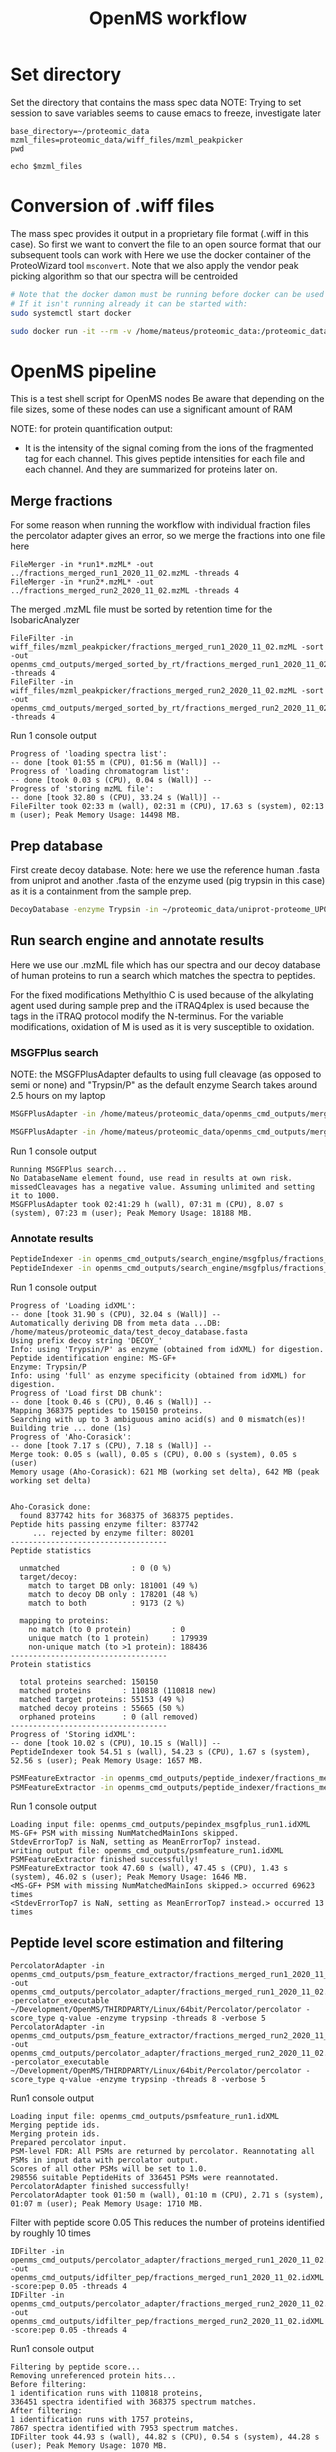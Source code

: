 #+TITLE: OpenMS workflow
#+PROPERTY: header-args :dir ~/proteomic_data :exports code :results verbatim drawer :tangle openms_cmd_2020-11-10.sh

* Set directory

Set the directory that contains the mass spec data
NOTE: Trying to set session to save variables seems to cause emacs to freeze, investigate later

#+begin_src shell
base_directory=~/proteomic_data
mzml_files=proteomic_data/wiff_files/mzml_peakpicker
pwd
#+end_src

#+RESULTS:
: /home/mateus/proteomic_data

#+begin_src shell
echo $mzml_files
#+end_src

#+RESULTS:

* Conversion of .wiff files

The mass spec provides it output in a proprietary file format (.wiff in this case).
So first we want to convert the file to an open source format that our subsequent tools can work with
Here we use the docker container of the ProteoWizard tool =msconvert=.
Note that we also apply the vendor peak picking algorithm so that our spectra will be centroided

#+BEGIN_SRC sh
# Note that the docker damon must be running before docker can be used
# If it isn't running already it can be started with:
sudo systemctl start docker

sudo docker run -it --rm -v /home/mateus/proteomic_data:/proteomic_data proteowizard/pwiz-skyline-i-agree-to-the-vendor-licenses wine msconvert /proteomic_data/Mateus_iTRAQ_run1_Fr01_4ul.wiff --filter "peakPicking true 1-" -o /proteomic_data/mzml_peakpicker
#+END_SRC

* OpenMS pipeline
:PROPERTIES:
:dir: proteomic_data
:exports: code
:END:

This is a test shell script for OpenMS nodes
Be aware that depending on the file sizes, some of these nodes can use a significant amount of RAM

NOTE: for protein quantification output:
+ It is the intensity of the signal coming from the ions of the fragmented tag for each channel. This gives peptide intensities for each file and each channel. And they are summarized for proteins later on.
** Merge fractions

For some reason when running the workflow with individual fraction files the percolator adapter gives an error, so we merge the fractions into one file here

#+begin_src shell :dir ~/proteomic_data/wiff_files/mzml_peakpicker/msconvert_output
FileMerger -in *run1*.mzML* -out ../fractions_merged_run1_2020_11_02.mzML -threads 4
FileMerger -in *run2*.mzML* -out ../fractions_merged_run2_2020_11_02.mzML -threads 4
#+end_src

The merged .mzML file must be sorted by retention time for the IsobaricAnalyzer
#+begin_src shell
FileFilter -in wiff_files/mzml_peakpicker/fractions_merged_run1_2020_11_02.mzML -sort -out openms_cmd_outputs/merged_sorted_by_rt/fractions_merged_run1_2020_11_02.mzML -threads 4
FileFilter -in wiff_files/mzml_peakpicker/fractions_merged_run2_2020_11_02.mzML -sort -out openms_cmd_outputs/merged_sorted_by_rt/fractions_merged_run2_2020_11_02.mzML -threads 4
#+end_src

Run 1 console output
#+begin_example
Progress of 'loading spectra list':
-- done [took 01:55 m (CPU), 01:56 m (Wall)] -- 
Progress of 'loading chromatogram list':
-- done [took 0.03 s (CPU), 0.04 s (Wall)] -- 
Progress of 'storing mzML file':
-- done [took 32.80 s (CPU), 33.24 s (Wall)] -- 
FileFilter took 02:33 m (wall), 02:31 m (CPU), 17.63 s (system), 02:13 m (user); Peak Memory Usage: 14498 MB.
#+end_example
** Prep database

First create decoy database. Note: here we use the reference human .fasta from uniprot and another .fasta of the enzyme used (pig trypsin in this case) as it is a containment from the sample prep.

#+BEGIN_SRC sh
DecoyDatabase -enzyme Trypsin -in ~/proteomic_data/uniprot-proteome_UP000005640_human_reference_2020-10-01.fasta ~/proteomic_data/P00761_pig_trypsin_2020-10-01.fasta -out ~/proteomic_data/test_decoy_database.fasta
#+END_SRC

#+RESULTS:

** Run search engine and annotate results

Here we use our .mzML file which has our spectra and our decoy database of human proteins to run a search which matches the spectra to peptides.

For the fixed modifications Methylthio C is used because of the alkylating agent used during sample prep and the iTRAQ4plex is used because the tags in the iTRAQ protocol modify the N-terminus.
For the variable modifications, oxidation of M is used as it is very susceptible to oxidation. 

*** MSGFPlus search

NOTE: the MSGFPlusAdapter defaults to using full cleavage (as opposed to semi or none) and "Trypsin/P" as the default enzyme
Search takes around 2.5 hours on my laptop
#+BEGIN_SRC sh 
MSGFPlusAdapter -in /home/mateus/proteomic_data/openms_cmd_outputs/merged_sorted_by_rt/fractions_merged_run1_2020_11_02.mzML -out openms_cmd_outputs/search_engine/msgfplus/fractions_merged_run1_2020_11_02.idXML -executable ~/Development/OpenMS/THIRDPARTY/All/MSGFPlus/MSGFPlus.jar -database ~/proteomic_data/test_decoy_database.fasta -fixed_modifications "Methylthio (C)" "iTRAQ4plex (N-term)" -variable_modifications "Oxidation (M)" -precursor_mass_tolerance 20 -enzyme Trypsin/P -protocol iTRAQ -instrument high_res -java_memory 16000 -threads 8

MSGFPlusAdapter -in /home/mateus/proteomic_data/openms_cmd_outputs/merged_sorted_by_rt/fractions_merged_run2_2020_11_02.mzML -out openms_cmd_outputs/search_engine/msgfplus/fractions_merged_run2_2020_11_02.idXML -executable ~/Development/OpenMS/THIRDPARTY/All/MSGFPlus/MSGFPlus.jar -database ~/proteomic_data/test_decoy_database.fasta -fixed_modifications "Methylthio (C)" "iTRAQ4plex (N-term)" -variable_modifications "Oxidation (M)" -precursor_mass_tolerance 20 -enzyme Trypsin/P -protocol iTRAQ -instrument high_res -java_memory 16000 -threads 8
#+END_SRC

Run 1 console output
#+begin_example
Running MSGFPlus search...
No DatabaseName element found, use read in results at own risk.
missedCleavages has a negative value. Assuming unlimited and setting it to 1000.
MSGFPlusAdapter took 02:41:29 h (wall), 07:31 m (CPU), 8.07 s (system), 07:23 m (user); Peak Memory Usage: 18188 MB.
#+end_example

*** Annotate results

#+BEGIN_SRC sh
PeptideIndexer -in openms_cmd_outputs/search_engine/msgfplus/fractions_merged_run1_2020_11_02.idXML -out openms_cmd_outputs/peptide_indexer/fractions_merged_run1_2020_11_02.idXML
PeptideIndexer -in openms_cmd_outputs/search_engine/msgfplus/fractions_merged_run2_2020_11_02.idXML -out openms_cmd_outputs/peptide_indexer/fractions_merged_run2_2020_11_02.idXML
#+END_SRC

Run 1 console output
#+begin_example
Progress of 'Loading idXML':
-- done [took 31.90 s (CPU), 32.04 s (Wall)] -- 
Automatically deriving DB from meta data ...DB: /home/mateus/proteomic_data/test_decoy_database.fasta
Using prefix decoy string 'DECOY_'
Info: using 'Trypsin/P' as enzyme (obtained from idXML) for digestion.
Peptide identification engine: MS-GF+
Enzyme: Trypsin/P
Info: using 'full' as enzyme specificity (obtained from idXML) for digestion.
Progress of 'Load first DB chunk':
-- done [took 0.46 s (CPU), 0.46 s (Wall)] -- 
Mapping 368375 peptides to 150150 proteins.
Searching with up to 3 ambiguous amino acid(s) and 0 mismatch(es)!
Building trie ... done (1s)
Progress of 'Aho-Corasick':
-- done [took 7.17 s (CPU), 7.18 s (Wall)] -- 
Merge took: 0.05 s (wall), 0.05 s (CPU), 0.00 s (system), 0.05 s (user)
Memory usage (Aho-Corasick): 621 MB (working set delta), 642 MB (peak working set delta)


Aho-Corasick done:
  found 837742 hits for 368375 of 368375 peptides.
Peptide hits passing enzyme filter: 837742
     ... rejected by enzyme filter: 80201
-----------------------------------
Peptide statistics

  unmatched                : 0 (0 %)
  target/decoy:
    match to target DB only: 181001 (49 %)
    match to decoy DB only : 178201 (48 %)
    match to both          : 9173 (2 %)

  mapping to proteins:
    no match (to 0 protein)         : 0
    unique match (to 1 protein)     : 179939
    non-unique match (to >1 protein): 188436
-----------------------------------
Protein statistics

  total proteins searched: 150150
  matched proteins       : 110818 (110818 new)
  matched target proteins: 55153 (49 %)
  matched decoy proteins : 55665 (50 %)
  orphaned proteins      : 0 (all removed)
-----------------------------------
Progress of 'Storing idXML':
-- done [took 10.02 s (CPU), 10.15 s (Wall)] -- 
PeptideIndexer took 54.51 s (wall), 54.23 s (CPU), 1.67 s (system), 52.56 s (user); Peak Memory Usage: 1657 MB.
#+end_example

#+BEGIN_SRC sh
PSMFeatureExtractor -in openms_cmd_outputs/peptide_indexer/fractions_merged_run1_2020_11_02.idXML -out openms_cmd_outputs/psm_feature_extractor/fractions_merged_run1_2020_11_02.idXML
PSMFeatureExtractor -in openms_cmd_outputs/peptide_indexer/fractions_merged_run2_2020_11_02.idXML -out openms_cmd_outputs/psm_feature_extractor/fractions_merged_run2_2020_11_02.idXML
#+END_SRC

Run 1 console output
#+begin_example
Loading input file: openms_cmd_outputs/pepindex_msgfplus_run1.idXML
MS-GF+ PSM with missing NumMatchedMainIons skipped.
StdevErrorTop7 is NaN, setting as MeanErrorTop7 instead.
writing output file: openms_cmd_outputs/psmfeature_run1.idXML
PSMFeatureExtractor finished successfully!
PSMFeatureExtractor took 47.60 s (wall), 47.45 s (CPU), 1.43 s (system), 46.02 s (user); Peak Memory Usage: 1646 MB.
<MS-GF+ PSM with missing NumMatchedMainIons skipped.> occurred 69623 times
<StdevErrorTop7 is NaN, setting as MeanErrorTop7 instead.> occurred 13 times
#+end_example

** Peptide level score estimation and filtering

#+begin_src shell
PercolatorAdapter -in openms_cmd_outputs/psm_feature_extractor/fractions_merged_run1_2020_11_02.idXML -out openms_cmd_outputs/percolator_adapter/fractions_merged_run1_2020_11_02.idXML -percolator_executable ~/Development/OpenMS/THIRDPARTY/Linux/64bit/Percolator/percolator -score_type q-value -enzyme trypsinp -threads 8 -verbose 5
PercolatorAdapter -in openms_cmd_outputs/psm_feature_extractor/fractions_merged_run2_2020_11_02.idXML -out openms_cmd_outputs/percolator_adapter/fractions_merged_run2_2020_11_02.idXML -percolator_executable ~/Development/OpenMS/THIRDPARTY/Linux/64bit/Percolator/percolator -score_type q-value -enzyme trypsinp -threads 8 -verbose 5
#+end_src

Run1 console output
#+begin_example
Loading input file: openms_cmd_outputs/psmfeature_run1.idXML
Merging peptide ids.
Merging protein ids.
Prepared percolator input.
PSM-level FDR: All PSMs are returned by percolator. Reannotating all PSMs in input data with percolator output.
Scores of all other PSMs will be set to 1.0.
298556 suitable PeptideHits of 336451 PSMs were reannotated.
PercolatorAdapter finished successfully!
PercolatorAdapter took 01:50 m (wall), 01:10 m (CPU), 2.71 s (system), 01:07 m (user); Peak Memory Usage: 1710 MB.
#+end_example

Filter with peptide score 0.05
This reduces the number of proteins identified by roughly 10 times
#+begin_src shell
IDFilter -in openms_cmd_outputs/percolator_adapter/fractions_merged_run1_2020_11_02.idXML -out openms_cmd_outputs/idfilter_pep/fractions_merged_run1_2020_11_02.idXML -score:pep 0.05 -threads 4
IDFilter -in openms_cmd_outputs/percolator_adapter/fractions_merged_run2_2020_11_02.idXML -out openms_cmd_outputs/idfilter_pep/fractions_merged_run2_2020_11_02.idXML -score:pep 0.05 -threads 4
#+end_src

Run1 console output
#+begin_example
Filtering by peptide score...
Removing unreferenced protein hits...
Before filtering:
1 identification runs with 110818 proteins,
336451 spectra identified with 368375 spectrum matches.
After filtering:
1 identification runs with 1757 proteins,
7867 spectra identified with 7953 spectrum matches.
IDFilter took 44.93 s (wall), 44.82 s (CPU), 0.54 s (system), 44.28 s (user); Peak Memory Usage: 1070 MB.
#+end_example
** Isobaric experiment


#+begin_src shell
IsobaricAnalyzer -type itraq4plex -in openms_cmd_outputs/merged_sorted_by_rt/fractions_merged_run1_2020_11_02.mzML -out openms_cmd_outputs/isobaric_analyzer/fractions_merged_run1_2020_11_02.consensusXML -threads 6
IsobaricAnalyzer -type itraq4plex -in openms_cmd_outputs/merged_sorted_by_rt/fractions_merged_run2_2020_11_02.mzML -out openms_cmd_outputs/isobaric_analyzer/fractions_merged_run2_2020_11_02.consensusXML -threads 6
#+end_src

Run 1 console output
Only around 30% of MS level 2 scans had reporter ions?
#+begin_example
Progress of 'loading spectra list':
-- done [took 07:47 m (CPU), 01:24 m (Wall)] -- 
Progress of 'loading chromatogram list':
-- done [took 0.11 s (CPU), 0.05 s (Wall)] -- 
Selecting scans with activation mode: High-energy collision-induced dissociation
Filtering by MS/MS(/MS) and activation mode:
  level 2: 372579 scans
Using MS-level 2 for quantification.
Calibration stats: Median distance of observed reporter ions m/z to expected position (up to 0.5 Th):
  ch 114  (~114.111): 0.00197991 Th
  ch 115  (~115.108): 0.00176064 Th
  ch 116  (~116.111): 0.00180594 Th
  ch 117  (~117.114): 0.00175873 Th

IsobaricQuantifier: skipped 125979 of 372579 selected scans due to lack of reporter information:
IsobaricQuantifier: channels with signal
  ch 114 : 117074 / 372579 (31%)
  ch 115 : 121968 / 372579 (32%)
  ch 116 : 124907 / 372579 (33%)
  ch 117 : 120317 / 372579 (32%)
IsobaricAnalyzer took 01:29 m (wall), 07:53 m (CPU), 10.00 s (system), 07:43 m (user); Peak Memory Usage: 14960 MB.
#+end_example

Assign protein/peptide identifications to features or consensus features.
#+begin_src shell
IDMapper -id openms_cmd_outputs/idfilter_pep/fractions_merged_run1_2020_11_02.idXML -in openms_cmd_outputs/isoanalse_run1.consensusXML -out openms_cmd_outputs/id_mapper/fractions_merged_run1_2020_11_02.consensusXML -rt_tolerance 0.1 -mz_reference precursor -feature:use_centroid_mz false -threads 6
IDMapper -id openms_cmd_outputs/idfilter_pep/fractions_merged_run2_2020_11_02.idXML -in openms_cmd_outputs/isoanalse_run2.consensusXML -out openms_cmd_outputs/id_mapper/fractions_merged_run2_2020_11_02.consensusXML -rt_tolerance 0.1 -mz_reference precursor -feature:use_centroid_mz false -threads 6
#+end_src

Run 1 console output
#+begin_example
Unassigned peptides: 1746
Peptides assigned to exactly one feature: 6066
Peptides assigned to multiple features: 55
IDMapper took 01:43 m (wall), 01:43 m (CPU), 0.32 s (system), 01:42 m (user); Peak Memory Usage: 264 MB.
#+end_example

Merge the IDMapper output files
#+begin_src shell
FileMerger -in openms_cmd_outputs/id_mapper/fractions_merged_run1_2020_11_02.consensusXML openms_cmd_outputs/id_mapper/fractions_merged_run2_2020_11_02.consensusXML -out openms_cmd_outputs/file_merge/file_merged_2020-11-02.consensusXML -annotate_file_origin -append_method append_cols -threads 4
#+end_src

** Score estimation and protein inference

Inference with Epifany
#+begin_src shell
Epifany -in openms_cmd_outputs/file_merge/file_merged_2020-11-02.consensusXML -out openms_cmd_outputs/epifany/file_merge_2020-11-02.consensusXML -greedy_group_resolution remove_proteins_wo_evidence -algorithm:keep_best_PSM_only false
#+end_src

Console output
#+begin_example
Loading input...
Loading took 18.96 s (wall), 18.94 s (CPU), 0.21 s (system), 18.73 s (user)
Building graph on 461879 features, 4103 unassigned spectra (if chosen) and 2401 proteins.
Progress of 'Building graph...':
-- done [took 0.02 s (CPU), 0.02 s (Wall)] -- 
Found 848 connected components.
Testing 45 param combinations.
Evaluating: 0.1 0.01 0.2
Evaluation of protein probabilities: Difference estimated vs. T-D FDR = 0.303596 and roc100 = 0.870449
Evaluating: 0.1 0.01 0.5
Evaluation of protein probabilities: Difference estimated vs. T-D FDR = 0.147921 and roc100 = 0.877258
Evaluating: 0.1 0.01 0.7
Evaluation of protein probabilities: Difference estimated vs. T-D FDR = 0.105843 and roc100 = 0.864563
Evaluating: 0.1 0.2 0.2
Evaluation of protein probabilities: Difference estimated vs. T-D FDR = 0.352583 and roc100 = 0.872189
Evaluating: 0.1 0.2 0.5
Evaluation of protein probabilities: Difference estimated vs. T-D FDR = 0.182648 and roc100 = 0.874216
Evaluating: 0.1 0.2 0.7
Evaluation of protein probabilities: Difference estimated vs. T-D FDR = 0.118858 and roc100 = 0.860282
Evaluating: 0.1 0.4 0.2
Skipping improbable parameter combination.. 
Evaluating: 0.1 0.4 0.5
Evaluating: 0.1 0.4 0.7
Evaluating: 0.25 0.01 0.2
<Skipping improbable parameter combination.. > occurred 3 times
Evaluation of protein probabilities: Difference estimated vs. T-D FDR = 0.301466 and roc100 = 0.859038
Evaluating: 0.25 0.01 0.5
Evaluation of protein probabilities: Difference estimated vs. T-D FDR = 0.144472 and roc100 = 0.85516
Evaluating: 0.25 0.01 0.7
Evaluation of protein probabilities: Difference estimated vs. T-D FDR = 0.102125 and roc100 = 0.863743
Evaluating: 0.25 0.2 0.2
Evaluation of protein probabilities: Difference estimated vs. T-D FDR = 0.336045 and roc100 = 0.864928
Evaluating: 0.25 0.2 0.5
Evaluation of protein probabilities: Difference estimated vs. T-D FDR = 0.16771 and roc100 = 0.863754
Evaluating: 0.25 0.2 0.7
Evaluation of protein probabilities: Difference estimated vs. T-D FDR = 0.111351 and roc100 = 0.872732
Evaluating: 0.25 0.4 0.2
Evaluation of protein probabilities: Difference estimated vs. T-D FDR = 0.359094 and roc100 = 0.870529
Evaluating: 0.25 0.4 0.5
Evaluation of protein probabilities: Difference estimated vs. T-D FDR = 0.187355 and roc100 = 0.86816
Evaluating: 0.25 0.4 0.7
Evaluation of protein probabilities: Difference estimated vs. T-D FDR = 0.120389 and roc100 = 0.872554
Evaluating: 0.5 0.01 0.2
Evaluation of protein probabilities: Difference estimated vs. T-D FDR = 0.30699 and roc100 = 0.845499
Evaluating: 0.5 0.01 0.5
Evaluation of protein probabilities: Difference estimated vs. T-D FDR = 0.143512 and roc100 = 0.829597
Evaluating: 0.5 0.01 0.7
Evaluation of protein probabilities: Difference estimated vs. T-D FDR = 0.10252 and roc100 = 0.797026
Evaluating: 0.5 0.2 0.2
Evaluation of protein probabilities: Difference estimated vs. T-D FDR = 0.331642 and roc100 = 0.849587
Evaluating: 0.5 0.2 0.5
Evaluation of protein probabilities: Difference estimated vs. T-D FDR = 0.160818 and roc100 = 0.835746
Evaluating: 0.5 0.2 0.7
Evaluation of protein probabilities: Difference estimated vs. T-D FDR = 0.109541 and roc100 = 0.799827
Evaluating: 0.5 0.4 0.2
Evaluation of protein probabilities: Difference estimated vs. T-D FDR = 0.350949 and roc100 = 0.847686
Evaluating: 0.5 0.4 0.5
Evaluation of protein probabilities: Difference estimated vs. T-D FDR = 0.176851 and roc100 = 0.843458
Evaluating: 0.5 0.4 0.7
Evaluation of protein probabilities: Difference estimated vs. T-D FDR = 0.116701 and roc100 = 0.78856
Evaluating: 0.65 0.01 0.2
Evaluation of protein probabilities: Difference estimated vs. T-D FDR = 0.311668 and roc100 = 0.849191
Evaluating: 0.65 0.01 0.5
Evaluation of protein probabilities: Difference estimated vs. T-D FDR = 0.143147 and roc100 = 0.817144
Evaluating: 0.65 0.01 0.7
Evaluation of protein probabilities: Difference estimated vs. T-D FDR = 0.103271 and roc100 = 0.795492
Evaluating: 0.65 0.2 0.2
Evaluation of protein probabilities: Difference estimated vs. T-D FDR = 0.332946 and roc100 = 0.853143
Evaluating: 0.65 0.2 0.5
Evaluation of protein probabilities: Difference estimated vs. T-D FDR = 0.15861 and roc100 = 0.825615
Evaluating: 0.65 0.2 0.7
Evaluation of protein probabilities: Difference estimated vs. T-D FDR = 0.108865 and roc100 = 0.786783
Evaluating: 0.65 0.4 0.2
Evaluation of protein probabilities: Difference estimated vs. T-D FDR = 0.349978 and roc100 = 0.859646
Evaluating: 0.65 0.4 0.5
Evaluation of protein probabilities: Difference estimated vs. T-D FDR = 0.172525 and roc100 = 0.806592
Evaluating: 0.65 0.4 0.7
Evaluation of protein probabilities: Difference estimated vs. T-D FDR = 0.11608 and roc100 = 0.78118
Evaluating: 0.8 0.01 0.2
Evaluation of protein probabilities: Difference estimated vs. T-D FDR = 0.315978 and roc100 = 0.837223
Evaluating: 0.8 0.01 0.5
Evaluation of protein probabilities: Difference estimated vs. T-D FDR = 0.141219 and roc100 = 0.788013
Evaluating: 0.8 0.01 0.7
Evaluation of protein probabilities: Difference estimated vs. T-D FDR = 0.103335 and roc100 = 0.755293
Evaluating: 0.8 0.2 0.2
Evaluation of protein probabilities: Difference estimated vs. T-D FDR = 0.334996 and roc100 = 0.842352
Evaluating: 0.8 0.2 0.5
Evaluation of protein probabilities: Difference estimated vs. T-D FDR = 0.155173 and roc100 = 0.783587
Evaluating: 0.8 0.2 0.7
Evaluation of protein probabilities: Difference estimated vs. T-D FDR = 0.10869 and roc100 = 0.745939
Evaluating: 0.8 0.4 0.2
Evaluation of protein probabilities: Difference estimated vs. T-D FDR = 0.349624 and roc100 = 0.837213
Evaluating: 0.8 0.4 0.5
Evaluation of protein probabilities: Difference estimated vs. T-D FDR = 0.169749 and roc100 = 0.787938
Evaluating: 0.8 0.4 0.7
Evaluation of protein probabilities: Difference estimated vs. T-D FDR = 0.11615 and roc100 = 0.735015
Best params found at a=0.25, b=0.01, g=0.7
Running with best parameters:
Progress of 'Annotating indistinguishable proteins...':
-- done [took 0.00 s (CPU), 0.00 s (Wall)] -- 
Progress of 'Resolving graph...':
-- done [took 0.00 s (CPU), 0.00 s (Wall)] -- 
Annotated 498 indist. protein groups.
Inference total took 17.94 s (wall), 17.91 s (CPU), 0.00 s (system), 17.91 s (user)
Postprocessing: Removing proteins without associated evidence...
ConsensusXMLFile::store():  found 1 invalid unique ids
Epifany took 42.01 s (wall), 41.95 s (CPU), 0.54 s (system), 41.41 s (user); Peak Memory Usage: 500 MB.
#+end_example

Remove decoys and ProteinGroup level FDR (0.05)
#+begin_src shell
IDFilter -in openms_cmd_outputs/epifany/file_merge_2020-11-02.consensusXML -out openms_cmd_outputs/idfilter_prot/file_merge_2020-11-02.consensusXML -score:protgroup 0.05 -remove_decoys -threads 4
#+end_src

Console output
#+begin_example
Removing decoy hits...
Filtering by protein group score...
Removing unreferenced protein hits...
Warning: While updating indistinguishable proteins, some proteins were removed from groups that are still present. The new grouping (especially the group probabilities) may not be completely valid any more.
Before filtering:
1 identification runs with 2817 proteins,
16239 spectra identified with 16412 spectrum matches.
After filtering:
1 identification runs with 1213 proteins,
15552 spectra identified with 15634 spectrum matches.
ConsensusXMLFile::store():  found 1 invalid unique ids
IDFilter took 24.25 s (wall), 24.16 s (CPU), 0.59 s (system), 23.57 s (user); Peak Memory Usage: 498 MB.
#+end_example

#+begin_src shell
IDConflictResolver -in openms_cmd_outputs/idfilter_prot/file_merge_2020-11-02.consensusXML -out openms_cmd_outputs/id_conflict_resolver/file_merge_2020-11-02.consensusXML -threads 4
#+end_src

Console output
#+begin_example
ConsensusXMLFile::store():  found 1 invalid unique ids
IDConflictResolver took 24.67 s (wall), 24.58 s (CPU), 0.57 s (system), 24.01 s (user); Peak Memory Usage: 536 MB.
#+end_example
** Outputs
*** MSstatsTMT output

For some reason, the experimental design file needs the spectra to be named "filefilter_rtsort_run1.mzML" even though the file used for the search was named "fractions_merged_run1_2020_11_02.mzML"
Maybe there's some sort of caching, that's the name of a earlier file I used?
#+begin_src shell
MSstatsConverter -in openms_cmd_outputs/id_conflict_resolver/file_merge_2020-11-02.consensusXML -in_design experimental_design/fractions_merged_both_runs_2020-11-03.tsv -method ISO -out openms_cmd_outputs/workflow_results/msstatstmt_2020-11-03.csv 
#+end_src
*** Protein quantification
#+begin_src shell
ProteinQuantifier -in openms_cmd_outputs/id_conflict_resolver/file_merge_2020-11-02.consensusXML -design experimental_design/fractions_merged_both_runs_2020-11-03.tsv -out openms_cmd_outputs/workflow_results/protein_qunatifier_2020-11-03.csv -ratios
#+end_src
*** Peptide quantification
#+begin_src shell

#+end_src

